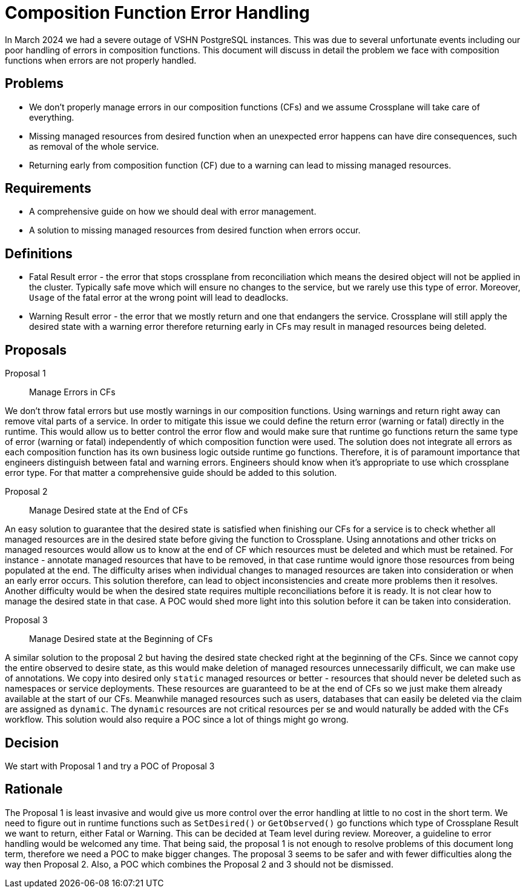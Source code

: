 = Composition Function Error Handling

In March 2024 we had a severe outage of VSHN PostgreSQL instances.
This was due to several unfortunate events including our poor handling of errors in composition functions.
This document will discuss in detail the problem we face with composition functions when errors are not properly handled.

== Problems

* We don't properly manage errors in our composition functions (CFs) and we assume Crossplane will take care of everything.
* Missing managed resources from desired function when an unexpected error happens can have dire consequences, such as removal of the whole service.
* Returning early from composition function (CF) due to a warning can lead to missing managed resources.

== Requirements

* A comprehensive guide on how we should deal with error management.
* A solution to missing managed resources from desired function when errors occur.

== Definitions

* Fatal Result error - the error that stops crossplane from reconciliation which means the desired object will not be applied in the cluster.
Typically safe move which will ensure no changes to the service, but we rarely use this type of error.
Moreover, `Usage` of the fatal error at the wrong point will lead to deadlocks.
* Warning Result error - the error that we mostly return and one that endangers the service.
Crossplane will still apply the desired state with a warning error therefore returning early in CFs may result in managed resources being deleted.

== Proposals

Proposal 1:: Manage Errors in CFs

We don't throw fatal errors but use mostly warnings in our composition functions.
Using warnings and return right away can remove vital parts of a service.
In order to mitigate this issue we could define the return error (warning or fatal) directly in the runtime.
This would allow us to better control the error flow and would make sure that runtime go functions return the same type of error (warning or fatal) independently of which composition function were used.
The solution does not integrate all errors as each composition function has its own business logic outside runtime go functions.
Therefore, it is of paramount importance that engineers distinguish between fatal and warning errors.
Engineers should know when it's appropriate to use which crossplane error type.
For that matter a comprehensive guide should be added to this solution.

Proposal 2:: Manage Desired state at the End of CFs

An easy solution to guarantee that the desired state is satisfied when finishing our CFs for a service is to check whether all managed resources are in the desired state before giving the function to Crossplane.
Using annotations and other tricks on managed resources would allow us to know at the end of CF which resources must be deleted and which must be retained.
For instance - annotate managed resources that have to be removed, in that case runtime would ignore those resources from being populated at the end.
The difficulty arises when individual changes to managed resources are taken into consideration or when an early error occurs.
This solution therefore, can lead to object inconsistencies and create more problems then it resolves.
Another difficulty would be when the desired state requires multiple reconciliations before it is ready.
It is not clear how to manage the desired state in that case.
A POC would shed more light into this solution before it can be taken into consideration.


Proposal 3:: Manage Desired state at the Beginning of CFs

A similar solution to the proposal 2 but having the desired state checked right at the beginning of the CFs.
Since we cannot copy the entire observed to desire state, as this would make deletion of managed resources unnecessarily difficult, we can make use of annotations.
We copy into desired only `static` managed resources or better - resources that should never be deleted such as namespaces or service deployments.
These resources are guaranteed to be at the end of CFs so we just make them already available at the start of our CFs.
Meanwhile managed resources such as users, databases that can easily be deleted via the claim are assigned as `dynamic`.
The `dynamic` resources are not critical resources per se and would naturally be added with the CFs workflow.
This solution would also require a POC since a lot of things might go wrong.

== Decision

We start with Proposal 1 and try a POC of Proposal 3

== Rationale

The Proposal 1 is least invasive and would give us more control over the error handling at little to no cost in the short term.
We need to figure out in runtime functions such as `SetDesired()` or `GetObserved()` go functions which type of Crossplane Result we want to return, either Fatal or Warning.
This can be decided at Team level during review. Moreover, a guideline to error handling would be welcomed any time.
That being said, the proposal 1 is not enough to resolve problems of this document long term, therefore we need a POC to make bigger changes.
The proposal 3 seems to be safer and with fewer difficulties along the way then Proposal 2.
Also, a POC which combines the Proposal 2 and 3 should not be dismissed.
